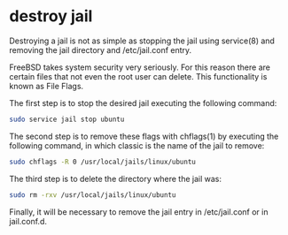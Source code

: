 #+STARTUP: showall
* destroy jail

Destroying a jail is not as simple as stopping the jail using service(8) and removing the jail directory and /etc/jail.conf entry.

FreeBSD takes system security very seriously. For this reason there are certain files that not even the root user can delete. This functionality is known as File Flags.

The first step is to stop the desired jail executing the following command:

#+begin_src sh
sudo service jail stop ubuntu
#+end_src

The second step is to remove these flags with chflags(1) by executing the following command, in which classic is the name of the jail to remove:

#+begin_src sh
sudo chflags -R 0 /usr/local/jails/linux/ubuntu
#+end_src

The third step is to delete the directory where the jail was:

#+begin_src sh
sudo rm -rxv /usr/local/jails/linux/ubuntu
#+end_src

Finally, it will be necessary to remove the jail entry in /etc/jail.conf or in jail.conf.d.
